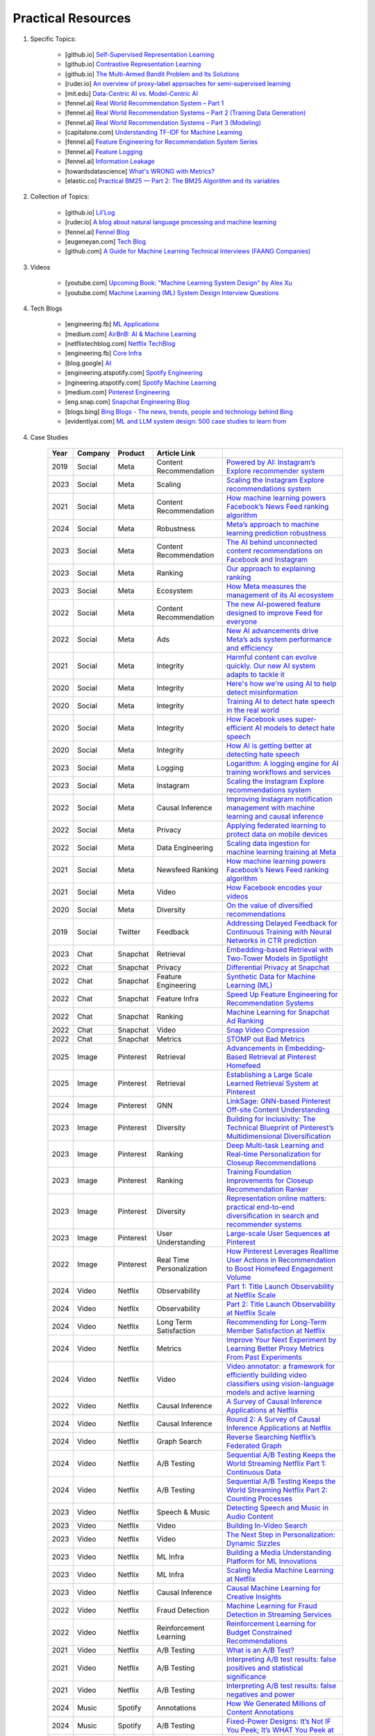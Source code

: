 ###############################################################################
Practical Resources
###############################################################################
1. Specific Topics:

	- [github.io] `Self-Supervised Representation Learning <https://lilianweng.github.io/posts/2019-11-10-self-supervised/>`_
	- [github.io] `Contrastive Representation Learning <https://lilianweng.github.io/posts/2021-05-31-contrastive/>`_
	- [github.io] `The Multi-Armed Bandit Problem and Its Solutions  <https://lilianweng.github.io/posts/2018-01-23-multi-armed-bandit/>`_
	- [ruder.io] `An overview of proxy-label approaches for semi-supervised learning <https://www.ruder.io/semi-supervised/>`_
	- [mit.edu] `Data-Centric AI vs. Model-Centric AI <https://dcai.csail.mit.edu/2024/data-centric-model-centric/>`_
	- [fennel.ai] `Real World Recommendation System – Part 1 <https://fennel.ai/blog/real-world-recommendation-system/>`_
	- [fennel.ai] `Real World Recommendation Systems – Part 2 (Training Data Generation) <https://fennel.ai/blog/real-world-recommendation-systems/>`_
	- [fennel.ai] `Real World Recommendation Systems – Part 3 (Modeling) <https://fennel.ai/blog/real-world-recommendation-systems-21e/>`_
	- [capitalone.com] `Understanding TF-IDF for Machine Learning <https://www.capitalone.com/tech/machine-learning/understanding-tf-idf/>`_
	- [fennel.ai] `Feature Engineering for Recommendation System Series <https://fennel.ai/blog/tag/feature-engineering-recommendation-system-series/>`_
	- [fennel.ai] `Feature Logging <https://fennel.ai/blog/feature-engineering-for-recommendation-031/>`_
	- [fennel.ai] `Information Leakage <https://www.fennel.ai/blog/two-types-of-information-leakage/>`_
	- [towardsdatascience] `What's WRONG with Metrics? <https://medium.com/towards-data-science/choosing-the-right-metric-is-a-huge-issue-99ccbe73de61>`_	
	- [elastic.co] `Practical BM25 — Part 2: The BM25 Algorithm and its variables <https://www.elastic.co/blog/practical-bm25-part-2-the-bm25-algorithm-and-its-variables/>`_
2. Collection of Topics:

	- [github.io] `Lil’Log <https://lilianweng.github.io/>`_
	- [ruder.io] `A blog about natural language processing and machine learning <https://www.ruder.io/>`_
	- [fennel.ai] `Fennel Blog <https://fennel.ai/blog/>`_
	- [eugeneyan.com] `Tech Blog <https://eugeneyan.com/>`_
	- [github.com] `A Guide for Machine Learning Technical Interviews (FAANG Companies) <https://github.com/alirezadir/machine-learning-interview-enlightener>`_
3. Videos

	- [youtube.com] `Upcoming Book: "Machine Learning System Design" by Alex Xu <https://youtube.com/playlist?list=PLlvnxKilk3aKx0oFua-HTtFf-d_inQ8Qn>`_
	- [youtube.com] `Machine Learning (ML) System Design Interview Questions <https://www.youtube.com/playlist?list=PLlvnxKilk3aIbyEp3MFlTkYItrLmjS-T3>`_
4. Tech Blogs

	* [engineering.fb] `ML Applications <https://engineering.fb.com/category/ml-applications/>`_
	* [medium.com] `AirBnB: AI & Machine Learning <https://medium.com/airbnb-engineering/ai/home>`_
	* [netflixtechblog.com] `Netflix TechBlog <https://netflixtechblog.com/>`_
	* [engineering.fb] `Core Infra <https://engineering.fb.com/category/core-data/>`_
	* [blog.google] `AI <https://blog.google/technology/ai/>`_
	* [engineering.atspotify.com] `Spotify Engineering <https://engineering.atspotify.com/>`_
	* [ngineering.atspotify.com] `Spotify Machine Learning <https://engineering.atspotify.com/category/maching-learning/>`_
	* [medium.com] `Pinterest Engineering <https://medium.com/pinterest-engineering>`_
	* [eng.snap.com] `Snapchat Engineering Blog <https://eng.snap.com/>`_
	* [blogs.bing] `Bing Blogs - The news, trends, people and technology behind Bing <https://blogs.bing.com/>`_	
	* [evidentlyai.com] `ML and LLM system design: 500 case studies to learn from <https://www.evidentlyai.com/ml-system-design>`_
	
4. Case Studies

	.. csv-table:: 
		:header: "Year", "Company", "Product", "Article Link"
		:align: center

			2019, Social, Meta, Content Recommendation, `Powered by AI: Instagram’s Explore recommender system <https://ai.meta.com/blog/powered-by-ai-instagrams-explore-recommender-system/>`_
			2023, Social, Meta, Scaling, `Scaling the Instagram Explore recommendations system <https://engineering.fb.com/2023/08/09/ml-applications/scaling-instagram-explore-recommendations-system/>`_
			2021, Social, Meta, Content Recommendation, `How machine learning powers Facebook’s News Feed ranking algorithm <https://engineering.fb.com/2021/01/26/ml-applications/news-feed-ranking/>`_
			2024, Social, Meta, Robustness, `Meta’s approach to machine learning prediction robustness <https://engineering.fb.com/2024/07/10/data-infrastructure/machine-learning-ml-prediction-robustness-meta/>`_
			2023, Social, Meta, Content Recommendation, `The AI behind unconnected content recommendations on Facebook and Instagram <https://ai.meta.com/blog/ai-unconnected-content-recommendations-facebook-instagram/>`_
			2023, Social, Meta, Ranking, `Our approach to explaining ranking <https://transparency.meta.com/features/explaining-ranking>`_
			2023, Social, Meta, Ecosystem, `How Meta measures the management of its AI ecosystem <https://ai.meta.com/blog/meta-ai-ecosystem-management-metrics/>`_
			2022, Social, Meta, Content Recommendation, `The new AI-powered feature designed to improve Feed for everyone <https://ai.meta.com/blog/facebook-feed-improvements-ai-show-more-less/>`_
			2022, Social, Meta, Ads, `New AI advancements drive Meta’s ads system performance and efficiency <https://ai.meta.com/blog/ai-ads-performance-efficiency-meta-lattice/>`_
			2021, Social, Meta, Integrity, `Harmful content can evolve quickly. Our new AI system adapts to tackle it <https://ai.meta.com/blog/harmful-content-can-evolve-quickly-our-new-ai-system-adapts-to-tackle-it/>`_
			2020, Social, Meta, Integrity, `Here's how we're using AI to help detect misinformation <https://ai.meta.com/blog/heres-how-were-using-ai-to-help-detect-misinformation/>`_
			2020, Social, Meta, Integrity, `Training AI to detect hate speech in the real world <https://ai.meta.com/blog/training-ai-to-detect-hate-speech-in-the-real-world/>`_
			2020, Social, Meta, Integrity, `How Facebook uses super-efficient AI models to detect hate speech <https://ai.meta.com/blog/how-facebook-uses-super-efficient-ai-models-to-detect-hate-speech/>`_
			2020, Social, Meta, Integrity, `How AI is getting better at detecting hate speech <https://ai.meta.com/blog/how-ai-is-getting-better-at-detecting-hate-speech/>`_
			2023, Social, Meta, Logging, `Logarithm: A logging engine for AI training workflows and services <https://engineering.fb.com/2024/03/18/data-infrastructure/logarithm-logging-engine-ai-training-workflows-services-meta/>`_
			2023, Social, Meta, Instagram, `Scaling the Instagram Explore recommendations system <https://engineering.fb.com/2023/08/09/ml-applications/scaling-instagram-explore-recommendations-system/>`_
			2022, Social, Meta, Causal Inference, `Improving Instagram notification management with machine learning and causal inference <Improving Instagram notification management with machine learning and causal inference>`_
			2022, Social, Meta, Privacy, `Applying federated learning to protect data on mobile devices <https://engineering.fb.com/2022/06/14/production-engineering/federated-learning-differential-privacy/>`_
			2022, Social, Meta, Data Engineering, `Scaling data ingestion for machine learning training at Meta <https://engineering.fb.com/2022/09/19/ml-applications/data-ingestion-machine-learning-training-meta/>`_
			2021, Social, Meta, Newsfeed Ranking, `How machine learning powers Facebook’s News Feed ranking algorithm <https://engineering.fb.com/2021/01/26/ml-applications/news-feed-ranking/>`_
			2021, Social, Meta, Video, `How Facebook encodes your videos <https://engineering.fb.com/2021/04/05/video-engineering/how-facebook-encodes-your-videos/>`_
			2020, Social, Meta, Diversity, `On the value of diversified recommendations <https://engineering.fb.com/2020/12/17/ml-applications/diversified-recommendations/>`_
			2019, Social, Twitter, Feedback, `Addressing Delayed Feedback for Continuous Training with Neural Networks in CTR prediction <https://arxiv.org/pdf/1907.06558>`_
			2023, Chat, Snapchat, Retrieval, `Embedding-based Retrieval with Two-Tower Models in Spotlight <https://eng.snap.com/embedding-based-retrieval>`_
			2022, Chat, Snapchat, Privacy, `Differential Privacy at Snapchat <https://eng.snap.com/differential-privacy-at-snap>`_
			2022, Chat, Snapchat, Feature Engineering, `Synthetic Data for Machine Learning (ML) <https://eng.snap.com/synthetic-data-for-machine-learning>`_
			2022, Chat, Snapchat, Feature Infra, `Speed Up Feature Engineering for Recommendation Systems <https://eng.snap.com/speed-up-feature-engineering>`_
			2022, Chat, Snapchat, Ranking, `Machine Learning for Snapchat Ad Ranking <https://eng.snap.com/machine-learning-snap-ad-ranking>`_
			2022, Chat, Snapchat, Video, `Snap Video Compression <https://eng.snap.com/snap-video-compression>`_
			2022, Chat, Snapchat, Metrics, `STOMP out Bad Metrics <https://eng.snap.com/stomp-out-bad-metrics>`_
			2025, Image, Pinterest, Retrieval, `Advancements in Embedding-Based Retrieval at Pinterest Homefeed <https://medium.com/pinterest-engineering/advancements-in-embedding-based-retrieval-at-pinterest-homefeed-d7d7971a409e>`_
			2025, Image, Pinterest, Retrieval, `Establishing a Large Scale Learned Retrieval System at Pinterest <https://medium.com/pinterest-engineering/establishing-a-large-scale-learned-retrieval-system-at-pinterest-eb0eaf7b92c5>`_
			2024, Image, Pinterest, GNN, `LinkSage: GNN-based Pinterest Off-site Content Understanding <https://medium.com/pinterest-engineering/linksage-gnn-based-pinterest-off-site-content-understanding-fca14b0d1141>`_
			2023, Image, Pinterest, Diversity, `Building for Inclusivity: The Technical Blueprint of Pinterest’s Multidimensional Diversification <https://medium.com/pinterest-engineering/building-for-inclusivity-the-technical-blueprint-of-pinterests-multidimensional-diversification-a43d38840fb9>`_
			2023, Image, Pinterest, Ranking, `Deep Multi-task Learning and Real-time Personalization for Closeup Recommendations <https://medium.com/pinterest-engineering/deep-multi-task-learning-and-real-time-personalization-for-closeup-recommendations-1030edfe445f>`_
			2023, Image, Pinterest, Ranking, `Training Foundation Improvements for Closeup Recommendation Ranker <https://medium.com/pinterest-engineering/training-foundation-improvements-for-closeup-recommendation-ranker-67d90603426e>`_
			2023, Image, Pinterest, Diversity, `Representation online matters: practical end-to-end diversification in search and recommender systems <https://medium.com/pinterest-engineering/representation-online-matters-practical-end-to-end-diversification-in-search-and-recommender-cb60b547f2e0>`_
			2023, Image, Pinterest, User Understanding, `Large-scale User Sequences at Pinterest <https://medium.com/pinterest-engineering/large-scale-user-sequences-at-pinterest-78a5075a3fe9>`_
			2022, Image, Pinterest, Real Time Personalization, `How Pinterest Leverages Realtime User Actions in Recommendation to Boost Homefeed Engagement Volume <https://medium.com/pinterest-engineering/how-pinterest-leverages-realtime-user-actions-in-recommendation-to-boost-homefeed-engagement-volume-165ae2e8cde8>`_
			2024, Video, Netflix, Observability, `Part 1: Title Launch Observability at Netflix Scale <https://netflixtechblog.com/title-launch-observability-at-netflix-scale-c88c586629eb>`_
			2024, Video, Netflix, Observability, `Part 2: Title Launch Observability at Netflix Scale <https://netflixtechblog.com/title-launch-observability-at-netflix-scale-19ea916be1ed>`_
			2024, Video, Netflix, Long Term Satisfaction, `Recommending for Long-Term Member Satisfaction at Netflix <https://netflixtechblog.com/recommending-for-long-term-member-satisfaction-at-netflix-ac15cada49ef>`_
			2024, Video, Netflix, Metrics, `Improve Your Next Experiment by Learning Better Proxy Metrics From Past Experiments <https://netflixtechblog.com/improve-your-next-experiment-by-learning-better-proxy-metrics-from-past-experiments-64c786c2a3ac>`_
			2024, Video, Netflix, Video, `Video annotator: a framework for efficiently building video classifiers using vision-language models and active learning <https://netflixtechblog.com/video-annotator-building-video-classifiers-using-vision-language-models-and-active-learning-8ebdda0b2db4>`_
			2022, Video, Netflix, Causal Inference, `A Survey of Causal Inference Applications at Netflix <https://netflixtechblog.com/a-survey-of-causal-inference-applications-at-netflix-b62d25175e6f>`_
			2024, Video, Netflix, Causal Inference, `Round 2: A Survey of Causal Inference Applications at Netflix <https://netflixtechblog.com/round-2-a-survey-of-causal-inference-applications-at-netflix-fd78328ee0bb>`_
			2024, Video, Netflix, Graph Search, `Reverse Searching Netflix’s Federated Graph <Reverse Searching Netflix’s Federated Graph>`_
			2024, Video, Netflix, A/B Testing, `Sequential A/B Testing Keeps the World Streaming Netflix Part 1: Continuous Data <https://netflixtechblog.com/sequential-a-b-testing-keeps-the-world-streaming-netflix-part-1-continuous-data-cba6c7ed49df>`_
			2024, Video, Netflix, A/B Testing, `Sequential A/B Testing Keeps the World Streaming Netflix Part 2: Counting Processes <https://netflixtechblog.com/sequential-testing-keeps-the-world-streaming-netflix-part-2-counting-processes-da6805341642>`_
			2023, Video, Netflix, Speech & Music, `Detecting Speech and Music in Audio Content <https://netflixtechblog.com/detecting-speech-and-music-in-audio-content-afd64e6a5bf8>`_
			2023, Video, Netflix, Video, `Building In-Video Search <https://netflixtechblog.com/building-in-video-search-936766f0017c>`_
			2023, Video, Netflix, Video, `The Next Step in Personalization: Dynamic Sizzles <https://netflixtechblog.com/the-next-step-in-personalization-dynamic-sizzles-4dc4ce2011ef>`_
			2023, Video, Netflix, ML Infra, `Building a Media Understanding Platform for ML Innovations <https://netflixtechblog.com/building-a-media-understanding-platform-for-ml-innovations-9bef9962dcb7>`_
			2023, Video, Netflix, ML Infra, `Scaling Media Machine Learning at Netflix <https://netflixtechblog.com/scaling-media-machine-learning-at-netflix-f19b400243>`_
			2023, Video, Netflix, Causal Inference, `Causal Machine Learning for Creative Insights <https://netflixtechblog.com/causal-machine-learning-for-creative-insights-4b0ce22a8a96>`_
			2022, Video, Netflix, Fraud Detection, `Machine Learning for Fraud Detection in Streaming Services <https://netflixtechblog.com/machine-learning-for-fraud-detection-in-streaming-services-b0b4ef3be3f6>`_
			2022, Video, Netflix, Reinforcement Learning, `Reinforcement Learning for Budget Constrained Recommendations <https://netflixtechblog.com/reinforcement-learning-for-budget-constrained-recommendations-6cbc5263a32a>`_
			2021, Video, Netflix, A/B Testing, `What is an A/B Test? <https://netflixtechblog.com/what-is-an-a-b-test-b08cc1b57962>`_
			2021, Video, Netflix, A/B Testing, `Interpreting A/B test results: false positives and statistical significance <https://netflixtechblog.com/interpreting-a-b-test-results-false-positives-and-statistical-significance-c1522d0db27a>`_
			2021, Video, Netflix, A/B Testing, `Interpreting A/B test results: false negatives and power <https://netflixtechblog.com/interpreting-a-b-test-results-false-negatives-and-power-6943995cf3a8>`_
			2024, Music, Spotify, Annotations, `How We Generated Millions of Content Annotations <https://engineering.atspotify.com/2024/10/how-we-generated-millions-of-content-annotations/>`_
			2024, Music, Spotify, A/B Testing, `Fixed-Power Designs: It’s Not IF You Peek; It’s WHAT You Peek at <https://engineering.atspotify.com/2024/05/fixed-power-designs-its-not-if-you-peek-its-what-you-peek-at/>`_
			2023, Music, Spotify, Causal Infernece, `Experimenting with Machine Learning to Target In-App Messaging <https://engineering.atspotify.com/2023/06/experimenting-with-machine-learning-to-target-in-app-messaging/>`_
			2023, Music, Spotify, Clusterig, `Recursive Embedding and Clustering <https://engineering.atspotify.com/2023/12/recursive-embedding-and-clustering/>`_
			2022, Music, Spotify, Search, `Introducing Natural Language Search for Podcast Episodes <https://engineering.atspotify.com/2022/03/introducing-natural-language-search-for-podcast-episodes/>`_
			2021, Music, Spotify, Personalization, `How Spotify Uses ML to Create the Future of Personalization <https://engineering.atspotify.com/2021/12/how-spotify-uses-ml-to-create-the-future-of-personalization/>`_
			2021, Music, Spotify, Personalization, `The Rise (and Lessons Learned) of ML Models to Personalize Content on Home (Part I) <https://engineering.atspotify.com/2021/11/the-rise-and-lessons-learned-of-ml-models-to-personalize-content-on-home-part-i/>`_
			2021, Music, Spotify, Personalization, `The Rise (and Lessons Learned) of ML Models to Personalize Content on Home (Part II) <https://engineering.atspotify.com/2021/11/the-rise-and-lessons-learned-of-ml-models-to-personalize-content-on-home-part-ii/>`_
			
5. Generic Topics
	
	* [evidentlyai.com] `AI quality and MLOps tutorials <https://www.evidentlyai.com/mlops-tutorials>`_
	* [recsys.acm.org] Tutorials on `ACM RecSys Conferences <https://recsys.acm.org/>`_
	* [Eugene Yan] `applied-ml repo on github <https://github.com/eugeneyan/applied-ml>`_	
	* [Updated] `ApplyingML <https://applyingml.com/>`_
	* [Updated] `What We’ve Learned From A Year of Building with LLMs <https://applied-llms.org/>`_	
6. Resources

	#. Designing Machine Learning Systems - Chip Huyen
	#. Feature Engineering - O'Reilly
	#. [deeplearning.ai] `Machine Learning Yearning - Andrew Ng <https://www.deeplearning.ai/wp-content/uploads/2021/01/andrew-ng-machine-learning-yearning.pdf>`_	
	#. [towardsdatascience.com] `Being a Data Scientist does not make you a Software Engineer! - Towards Data Science <https://towardsdatascience.com/being-a-data-scientist-does-not-make-you-a-software-engineer-c64081526372>`_
	#. [developers.google.com] `Machine Learning Crash Course - Google Developers <https://developers.google.com/machine-learning/crash-course/>`_	
	#. [tableau.com] `10 Great Machine Learning (ML) and Artificial Intelligence (AI) Blogs To Follow <https://www.tableau.com/learn/articles/blogs-about-machine-learning-artificial-intelligence>`_
